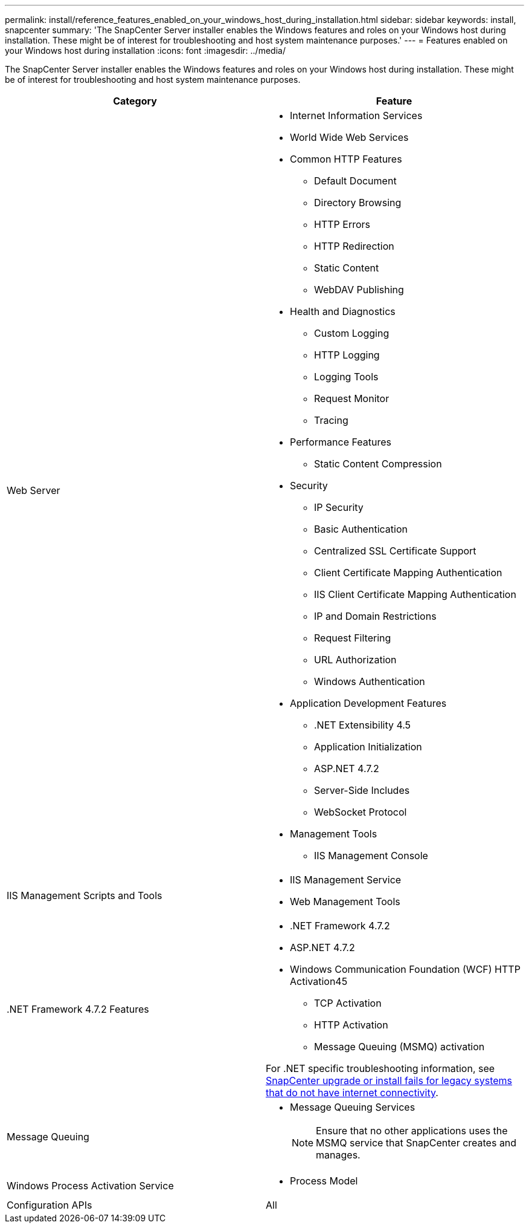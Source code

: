 ---
permalink: install/reference_features_enabled_on_your_windows_host_during_installation.html
sidebar: sidebar
keywords: install, snapcenter
summary: 'The SnapCenter Server installer enables the Windows features and roles on your Windows host during installation. These might be of interest for troubleshooting and host system maintenance purposes.'
---
= Features enabled on your Windows host during installation
:icons: font
:imagesdir: ../media/

[.lead]
The SnapCenter Server installer enables the Windows features and roles on your Windows host during installation. These might be of interest for troubleshooting and host system maintenance purposes.

|===
| Category| Feature

a|
Web Server
a|

* Internet Information Services
* World Wide Web Services
* Common HTTP Features
 ** Default Document
 ** Directory Browsing
 ** HTTP Errors
 ** HTTP Redirection
 ** Static Content
 ** WebDAV Publishing
* Health and Diagnostics
 ** Custom Logging
 ** HTTP Logging
 ** Logging Tools
 ** Request Monitor
 ** Tracing
* Performance Features
 ** Static Content Compression
* Security
 ** IP Security
 ** Basic Authentication
 ** Centralized SSL Certificate Support
 ** Client Certificate Mapping Authentication
 ** IIS Client Certificate Mapping Authentication
 ** IP and Domain Restrictions
 ** Request Filtering
 ** URL Authorization
 ** Windows Authentication
* Application Development Features
 ** .NET Extensibility 4.5
 ** Application Initialization
 ** ASP.NET 4.7.2
 ** Server-Side Includes
 ** WebSocket Protocol
* Management Tools
 ** IIS Management Console

a|
IIS Management Scripts and Tools
a|

* IIS Management Service
* Web Management Tools

a|
+.NET Framework 4.7.2 Features+
a|

* .NET Framework 4.7.2
* ASP.NET 4.7.2
* Windows Communication Foundation (WCF) HTTP Activation45
 ** TCP Activation
 ** HTTP Activation
 ** Message Queuing (MSMQ) activation

For .NET specific troubleshooting information, see https://kb.netapp.com/Advice_and_Troubleshooting/Data_Protection_and_Security/SnapCenter/SnapCenter_upgrade_or_install_fails_with_%22This_KB_is_not_related_to_the_OS%22[SnapCenter upgrade or install fails for legacy systems that do not have internet connectivity^].
a|
Message Queuing
a|

* Message Queuing Services
+
NOTE: Ensure that no other applications uses the MSMQ service that SnapCenter creates and manages.

a|
Windows Process Activation Service
a|

* Process Model

a|
Configuration APIs
a|
All
|===
